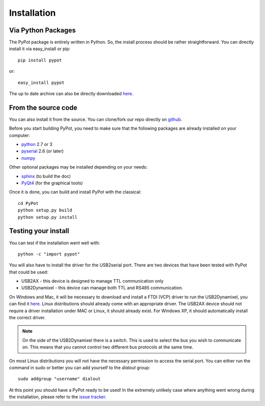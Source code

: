 .. _installation:

Installation
============

Via Python Packages
-------------------

The PyPot package is entirely written in Python. So, the install process should be rather straightforward. You can directly install it via easy_install or pip::

    pip install pypot

or::

    easy_install pypot

The up to date archive can also be directly downloaded `here <https://pypi.python.org/pypi/pypot/>`_.

From the source code
--------------------

You can also install it from the source. You can clone/fork our repo directly on `github <https://github.com/poppy-project/pypot>`_.

Before you start building PyPot, you need to make sure that the following packages are already installed on your computer:

* `python <http://www.python.org>`_ 2.7 or 3
* `pyserial <http://pyserial.sourceforge.net/>`_ 2.6 (or later)
* `numpy <http://www.numpy.org>`_

Other optional packages may be installed depending on your needs:

* `sphinx <http://sphinx-doc.org/index.html>`_ (to build the doc)
* `PyQt4 <http://www.riverbankcomputing.com/software/pyqt/intro>`_ (for the graphical tools)

Once it is done, you can build and install PyPot with the classical::

    cd PyPot
    python setup.py build
    python setup.py install

Testing your install
--------------------

You can test if the installation went well with::

    python -c "import pypot"

You will also have to install the driver for the USB2serial port. There are two devices that have been tested with PyPot that could be used:

* USB2AX - this device is designed to manage TTL communication only
* USB2Dynamixel - this device can manage both TTL and RS485 communication.

On Windows and Mac, it will be necessary to download and install a FTDI (VCP) driver to run the USB2Dynamixel, you can find it `here <http://www.ftdichip.com/Drivers/VCP.htm>`__. Linux distributions should already come with an appropriate driver. The USB2AX device should not require a driver installation under MAC or Linux, it should already exist. For Windows XP, it should automatically install the correct driver.

.. note:: On the side of the USB2Dynamixel there is a switch. This is used to select the bus you wish to communicate on. This means that you cannot control two different bus protocols at the same time.

On most Linux distributions you will not have the necessary permission to access the serial port. You can either run the command in sudo or better you can add yourself to the *dialout* group::

  sudo addgroup "username" dialout

At this point you should have a PyPot ready to be used! In the extremely unlikely case where anything went wrong during the installation, please refer to the `issue tracker <https://github.com/poppy-project/pypot/issues>`_.
